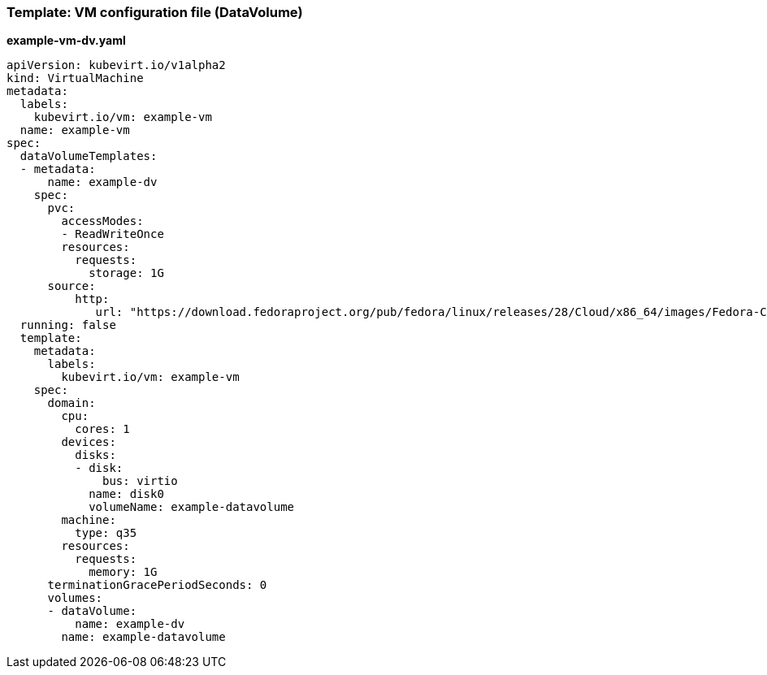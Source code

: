 [[template-dv-vm-configuration-file]]
=== Template: VM configuration file (DataVolume)

*example-vm-dv.yaml*

----
apiVersion: kubevirt.io/v1alpha2
kind: VirtualMachine
metadata:
  labels:
    kubevirt.io/vm: example-vm
  name: example-vm
spec:
  dataVolumeTemplates:
  - metadata:
      name: example-dv
    spec:
      pvc:
        accessModes:
        - ReadWriteOnce
        resources:
          requests:
            storage: 1G
      source:
          http:
             url: "https://download.fedoraproject.org/pub/fedora/linux/releases/28/Cloud/x86_64/images/Fedora-Cloud-Base-28-1.1.x86_64.qcow2"
  running: false
  template:
    metadata:
      labels:
        kubevirt.io/vm: example-vm
    spec:
      domain:
        cpu:
          cores: 1
        devices:
          disks:
          - disk:
              bus: virtio
            name: disk0
            volumeName: example-datavolume
        machine:
          type: q35
        resources:
          requests:
            memory: 1G
      terminationGracePeriodSeconds: 0
      volumes:
      - dataVolume:
          name: example-dv
        name: example-datavolume
----